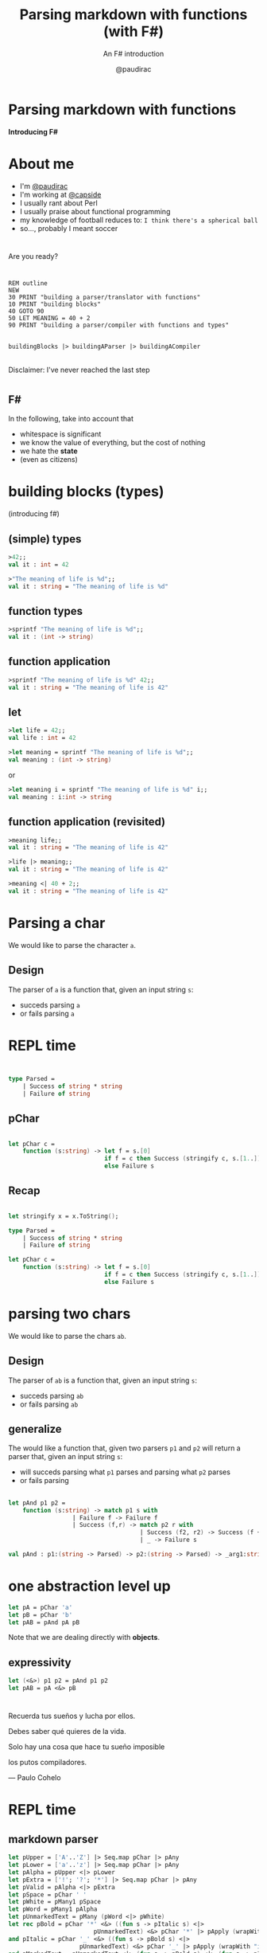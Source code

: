 #+title: Parsing markdown with functions (with F#)
#+subtitle: An F# introduction
#+author: @paudirac
#+email: pau.cervera@gmail.com

#+REVEAL_ROOT: https://cdn.jsdelivr.net/reveal.js/3.0.0/
#+REVEAL_EXTRA_CSS: ./css/stylesheet.css
#+REVEAL_THEME: black

#+OPTIONS: toc:nil
#+OPTIONS: num:nil
#+OPTIONS: reveal_title_slide:nil

#+MACRO: color @@html:<font color="$1">$2</font>@@


* Parsing markdown with functions
  :PROPERTIES:
  :reveal_background: ./images/inception.jpg
  :END: 

  *Introducing F#*

* About me
  :PROPERTIES:
  :reveal_background_transition: zoom
  :reveal_background: ./images/double-slit.jpg
  :END:

  #+ATTR_REVEAL: :frag (appear)
  - I'm [[https://twitter.com/paudirac][@paudirac]]
  - I'm working at [[https://twitter.com/capside][@capside]]
  - I usually rant about Perl
  - I usually praise about functional programming
  - my knowledge of football reduces to: =I think there's a spherical ball=
  - so…, probably I meant soccer

* 
  Are you ready?

* 
  :PROPERTIES:
  :reveal_background: ./images/pills2.jpg
  :END:

  #+ATTR_REVEAL: :frag (appear)
  #+begin_src basic :eval never
  REM outline
  NEW
  30 PRINT "building a parser/translator with functions"
  10 PRINT "building blocks"
  40 GOTO 90
  50 LET MEANING = 40 + 2
  90 PRINT "building a parser/compiler with functions and types"
  #+end_src

** 
  :PROPERTIES:
  :reveal_background: ./images/pills2.jpg
  :END:

   #+begin_src fsharp :eval never
   buildingBlocks |> buildingAParser |> buildingACompiler
   #+end_src

** 
  :PROPERTIES:
  :reveal_background: ./images/pills2.jpg
  :END:

  Disclaimer: I've never reached the last step

* 
  :PROPERTIES:
  :reveal_background: ./images/parental-advisory.jpg
  :END:

** F#
  :PROPERTIES:
  :reveal_background: ./images/fsharp.png
  :END:

   #+ATTR_REVEAL: :frag (appear)
   In the following, take into account that
   #+ATTR_REVEAL: :frag (appear)
   - whitespace is significant
   - we know the value of everything, but the cost of nothing
   - we hate the *state*
   - (even as citizens)

* building blocks (types)
  :PROPERTIES:
  :reveal_background: ./images/building-blocks-free.png
  :END:
  (introducing f#)

** (simple) types
  :PROPERTIES:
  :reveal_background: ./images/building-blocks-free.png
  :END:
   #+ATTR_REVEAL: :frag (appear)
   #+begin_src fsharp :eval never
   >42;;
   val it : int = 42
   #+end_src
   #+ATTR_REVEAL: :frag (appear)
   #+begin_src fsharp :eval never
   >"The meaning of life is %d";;
   val it : string = "The meaning of life is %d"
   #+end_src


** function types
  :PROPERTIES:
  :reveal_background: ./images/building-blocks-free.png
  :END:
   #+ATTR_REVEAL: :frag (appear)
   #+begin_src fsharp :eval never
   >sprintf "The meaning of life is %d";;
   val it : (int -> string)
   #+end_src


** function application 
  :PROPERTIES:
  :reveal_background: ./images/building-blocks-free.png
  :END:

   #+ATTR_REVEAL: :frag (appear)
   #+begin_src fsharp :eval never
   >sprintf "The meaning of life is %d" 42;;
   val it : string = "The meaning of life is 42"
   #+end_src

** let 
  :PROPERTIES:
  :reveal_background: ./images/ET_Moon.jpg
  :END:
  
   #+ATTR_REVEAL: :frag (appear)
   #+begin_src fsharp :eval never
   >let life = 42;;
   val life : int = 42
   #+end_src

   #+ATTR_REVEAL: :frag (appear)
   #+begin_src fsharp :eval never
   >let meaning = sprintf "The meaning of life is %d";;
   val meaning : (int -> string)
   #+end_src

   #+ATTR_REVEAL: :frag (appear)
   or 
   #+ATTR_REVEAL: :frag (appear)
   #+begin_src fsharp :eval never
   >let meaning i = sprintf "The meaning of life is %d" i;;
   val meaning : i:int -> string
   #+end_src

** function application (revisited)
  :PROPERTIES:
  :reveal_background: ./images/ET_Moon.jpg
  :END:

   #+ATTR_REVEAL: :frag (appear)
   #+begin_src fsharp :eval never
   >meaning life;;
   val it : string = "The meaning of life is 42"
   #+end_src

   #+ATTR_REVEAL: :frag (appear)
   #+begin_src fsharp :eval never
   >life |> meaning;;
   val it : string = "The meaning of life is 42"
   #+end_src

   #+ATTR_REVEAL: :frag (appear)
   #+begin_src fsharp :eval never
   >meaning <| 40 + 2;;
   val it : string = "The meaning of life is 42"
   #+end_src

* Parsing a char
  :PROPERTIES:
  :reveal_background: ./images/design.jpg
  :END:

  #+ATTR_REVEAL: :frag (appear)
  We would like to parse the character ~a~.
  
** Design
   :PROPERTIES:
   :reveal_background: ./images/design.jpg
   :END:
  
   #+ATTR_REVEAL: :frag (appear)
   The parser of =a= is a function that, given an input string
   =s=:

   #+ATTR_REVEAL: :frag (appear)
   - succeds parsing =a=
   - or fails parsing =a=

* REPL time 
  :PROPERTIES:
  :reveal_background: ./images/inception-free.jpg
  :END:

** 
  :PROPERTIES:
  :reveal_background: ./images/inception-free.jpg
  :END:


   #+begin_src fsharp :eval never
   
type Parsed =
    | Success of string * string
    | Failure of string

   #+end_src

** pChar
  :PROPERTIES:
  :reveal_background: ./images/inception-free.jpg
  :END:


   #+begin_src fsharp :eval never
   
let pChar c =
    function (s:string) -> let f = s.[0]
                           if f = c then Success (stringify c, s.[1..])
                           else Failure s

   #+end_src

** Recap
  :PROPERTIES:
  :reveal_background: ./images/monolith-apes.jpg
  :END:

   #+begin_src fsharp :eval never
   
let stringify x = x.ToString();

type Parsed =
    | Success of string * string
    | Failure of string

let pChar c =
    function (s:string) -> let f = s.[0]
                           if f = c then Success (stringify c, s.[1..])
                           else Failure s

   #+end_src

* parsing two chars 
  :PROPERTIES:
  :reveal_background: ./images/design2.jpg
  :END:

  #+ATTR_REVEAL: :frag (appear)
  We would like to parse the chars =ab=.


** Design
  :PROPERTIES:
  :reveal_background: ./images/design2.jpg
  :END:

  #+ATTR_REVEAL: :frag (appear)
  The parser of =ab= is a function that, given an input string
  =s=:

  #+ATTR_REVEAL: :frag (appear)
   - succeds parsing =ab=
   - or fails parsing =ab=

** generalize 
  :PROPERTIES:
  :reveal_background: ./images/design2.jpg
  :END:

  #+ATTR_REVEAL: :frag (appear)
  The would like a function that, given two parsers =p1= and =p2=
  will return a parser that, given an input string
  =s=:

  #+ATTR_REVEAL: :frag (appear)
   - will succeds parsing what =p1= parses and parsing what =p2= parses
   - or fails parsing

** 
  :PROPERTIES:
  :reveal_background: ./images/design2.jpg
  :END:

   #+begin_src fsharp :eval never
let pAnd p1 p2 =
    function (s:string) -> match p1 s with
                  | Failure f -> Failure f
                  | Success (f,r) -> match p2 r with
                                     | Success (f2, r2) -> Success (f + f2, r2)
                                     | _ -> Failure s
   #+end_src

   #+begin_src fsharp :eval never
val pAnd : p1:(string -> Parsed) -> p2:(string -> Parsed) -> _arg1:string -> Parsed
   #+end_src

* one abstraction level up
  :PROPERTIES:
  :reveal_background: ./images/monolith-moon.jpg
  :END:

   #+ATTR_REVEAL: :frag (appear)
   #+begin_src fsharp :eval never
let pA = pChar 'a'
let pB = pChar 'b'
let pAB = pAnd pA pB
   #+end_src

   #+ATTR_REVEAL: :frag (appear)
   Note that we are dealing directly with *objects*.

** expressivity
  :PROPERTIES:
  :reveal_background: ./images/monolith-moon.jpg
  :END:

   #+begin_src fsharp :eval never
let (<&>) p1 p2 = pAnd p1 p2
let pAB = pA <&> pB
   #+end_src

* 
  :PROPERTIES:
  :reveal_background: ./images/zen.jpg
  :END:

** 
  :PROPERTIES:
  :reveal_background: ./images/zen2.jpg
  :END:

    #+ATTR_REVEAL: :frag (appear)
    Recuerda tus sueños y lucha por ellos. 
    #+ATTR_REVEAL: :frag (appear)
    Debes saber qué quieres de la vida. 
    #+ATTR_REVEAL: :frag (appear)
    Solo hay una cosa que hace tu sueño imposible
    #+ATTR_REVEAL: :frag (appear)
    los putos compiladores.
    #+ATTR_REVEAL: :frag (appear)
    — Paulo Cohelo


* REPL time
  :PROPERTIES:
  :reveal_background: ./images/doc.jpg
  :END:

** markdown parser
   :PROPERTIES:
   :reveal_background: ./images/jupiter-monolith.jpg
   :END:

    #+ATTR_REVEAL: :frag (appear)
    #+begin_src fsharp :eval never
 let pUpper = ['A'..'Z'] |> Seq.map pChar |> pAny
 let pLower = ['a'..'z'] |> Seq.map pChar |> pAny
 let pAlpha = pUpper <|> pLower
 let pExtra = ['!'; '?'; '*'] |> Seq.map pChar |> pAny
 let pValid = pAlpha <|> pExtra
 let pSpace = pChar ' '
 let pWhite = pMany1 pSpace
 let pWord = pMany1 pAlpha
 let pUnmarkedText = pMany (pWord <|> pWhite)
 let rec pBold = pChar '*' <&> ((fun s -> pItalic s) <|> 
                         pUnmarkedText) <&> pChar '*' |> pApply (wrapWith "b")
 and pItalic = pChar '_' <&> ((fun s -> pBold s) <|> 
                     pUnmarkedText) <&> pChar '_' |> pApply (wrapWith "i")
 and pMarkedText = pUnmarkedText <|> (fun s -> pBold s) <|> (fun s -> pItalic s)
 and pText = pMany (pUnmarkedText <|> pMarkedText)
    #+end_src

* case study: pSeq
  :PROPERTIES:
  :reveal_background: ./images/design4.jpg
  :END:

** design
  :PROPERTIES:
  :reveal_background: ./images/design4.jpg
  :END:

  #+ATTR_REVEAL: :frag (appear)
  The would like a function that, given a sequences of parsers =ps=
  will return a parser that, given an input string
  =s=:

  #+ATTR_REVEAL: :frag (appear)
   - will succeds parsing what =p1= parses and keep parsing what =p2= parses,
     thill the 
   - or fails parsing

** recursive
  :PROPERTIES:
  :reveal_background: ./images/design4.jpg
  :END:

  #+ATTR_REVEAL: :frag (appear)
  [[https://www.google.es/search?q=recursion][what is recursion?]]

  #+ATTR_REVEAL: :frag (appear)
   #+begin_src fsharp :eval never
let pSeq ps =
    let plist = ps |> Seq.toList
    function s ->
        let rec parse parsers acc rest =
            match parsers with
            | [] -> Success (acc, rest)
            | p::ps' -> let r = p rest
                        match r with
                        | Success (a, b) -> parse ps' (acc + a) b
                        | Failure f -> r
        parse plist "" s
   #+end_src

** how fold works

  :PROPERTIES:
  :reveal_background: ./images/design4.jpg
  :END:
  #+ATTR_REVEAL: :frag (appear)
   From the docs:
   #+begin_src fsharp :eval never
Seq.fold : ('State -> 'T -> 'State) -> 'State -> seq<'T> -> 'State
   #+end_src

  #+ATTR_REVEAL: :frag (appear)
   #+begin_src fsharp :eval never
> Seq.fold (fun acc n -> acc + (sprintf "%d" n)) "" [1;2;3];;
val it : string = "123"
> Seq.fold;;
val it : (('a -> 'b -> 'a) -> 'a -> seq<'b> -> 'a)
   #+end_src

** fold over parsers
  :PROPERTIES:
  :reveal_background: ./images/monolith-elder.png
  :END:

   #+begin_src fsharp :eval never
let pSeq' (ps: Parser seq) =
    let folder (acc: Parser) (p: Parser) : Parser = acc <&> p
    Seq.fold folder pUnit ps    
   #+end_src

* one abstraction level up 

** unknown territory
  :PROPERTIES:
  :reveal_background: ./images/mars.jpg
  :END:

** unit, zero & succeed
  :PROPERTIES:
  :reveal_background: ./images/mars.jpg
  :END:

   #+begin_src fsharp :eval never
let pAdvance = 
    function s -> match explode s with
                    | [] -> Failure s
                    | c::cs -> Success (implode [c], implode cs)

let succeed v = function s -> Success(v, s)

let pZero = function s -> Failure s
let pUnit = succeed ""
   #+end_src

** bind
  :PROPERTIES:
  :reveal_background: ./images/mars.jpg
  :END:

   #+begin_src fsharp :eval never
let pBind p f =
    function s -> match p s with
                    | Success (s', r) -> let p' = f s' in p' r
                    | _ -> Failure s

let (>>=) p f = pBind p f

let succeed v = function s -> Success(v, s)
   #+end_src

** introducing bind
  :PROPERTIES:
  :reveal_background: ./images/mars.jpg
  :END:

  #+ATTR_REVEAL: :frag (appear)
   #+begin_src fsharp :eval never
> (pA >>= fun a -> pB >>= fun b -> pC >>= fun c -> 
          pUnit >>= fun empty -> succeed (a + b + c + empty)) "abcdefgh";;
val it : Parsed = Success ("abc","defgh")
> (pA >>= fun a -> pB >>= fun b -> pC >>= fun c -> 
          pUnit >>= fun empty -> succeed (a + b + c + empty)) "aaaabcdefgh";;
val it : Parsed = Failure "aaabcdefgh"
   #+end_src

  #+ATTR_REVEAL: :frag (appear)
   #+begin_src fsharp :eval never
> (pA >>= fun a ->
-            pB >>= fun b ->
-                       succeed (a + b)) "abcdef";;
val it : Parsed = Success ("ab","cdef")
   #+end_src

  #+ATTR_REVEAL: :frag (appear)
   #+begin_src fsharp :eval never
> let abc = a >>= fun a' -> b >>= fun b' -> c >>= fun c' -> succeed (a' + b' + c');;
val abc : (string -> Parsed)
> abc "abcdef";;
val it : Parsed = Success ("abc","def")
   #+end_src
* THANKS
